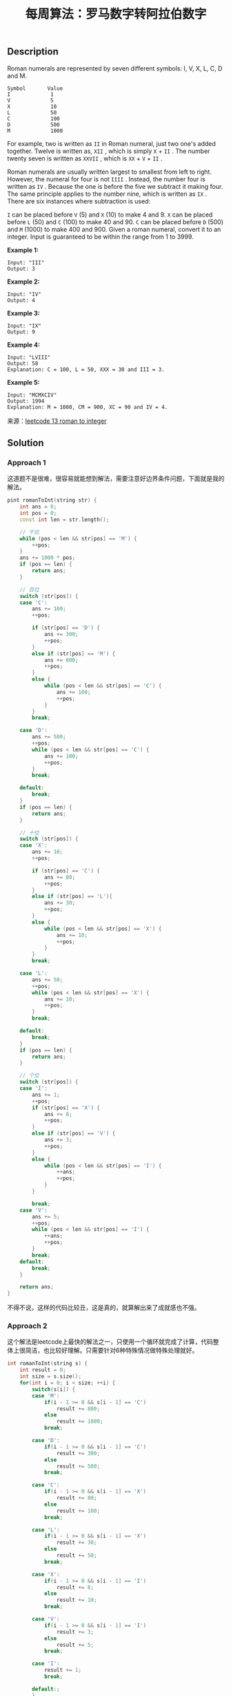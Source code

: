 #+BEGIN_COMMENT
.. title: 每周算法：罗马数字转阿拉伯数字
.. slug: algorithm-weekly-roman-to-integer
.. date: 2018-09-07 13:01:05 UTC+08:00
.. tags: algorithm, leetcode
.. category: algorithm
.. link: https://leetcode.com/problems/roman-to-integer/description/
.. description:
.. type: text
#+END_COMMENT

#+TITLE: 每周算法：罗马数字转阿拉伯数字
** Description
Roman numerals are represented by seven different symbols: I, V, X, L, C, D and M.

#+BEGIN_EXAMPLE
Symbol       Value
I             1
V             5
X             10
L             50
C             100
D             500
M             1000
#+END_EXAMPLE

For example, two is written as =II= in Roman numeral, just two one's added together. Twelve is written as, =XII= , which is simply =X= + =II= . The number twenty seven is written as =XXVII= , which is =XX= + =V= + =II= .

Roman numerals are usually written largest to smallest from left to right. However, the numeral for four is not =IIII= . Instead, the number four is written as =IV= . Because the one is before the five we subtract it making four. The same principle applies to the number nine, which is written as =IX= . There are six instances where subtraction is used:

=I= can be placed before =V= (5) and =X= (10) to make 4 and 9.
=X= can be placed before =L= (50) and =C= (100) to make 40 and 90.
=C= can be placed before =D= (500) and =M= (1000) to make 400 and 900.
Given a roman numeral, convert it to an integer. Input is guaranteed to be within the range from 1 to 3999.

*Example 1:*
#+BEGIN_EXAMPLE
Input: "III"
Output: 3
#+END_EXAMPLE

*Example 2:*
#+BEGIN_EXAMPLE
Input: "IV"
Output: 4
#+END_EXAMPLE

*Example 3:*
#+BEGIN_EXAMPLE
Input: "IX"
Output: 9
#+END_EXAMPLE

*Example 4:*
#+BEGIN_EXAMPLE
Input: "LVIII"
Output: 58
Explanation: C = 100, L = 50, XXX = 30 and III = 3.
#+END_EXAMPLE

*Example 5:*
#+BEGIN_EXAMPLE
Input: "MCMXCIV"
Output: 1994
Explanation: M = 1000, CM = 900, XC = 90 and IV = 4.
#+END_EXAMPLE

来源：[[https://leetcode.com/problems/roman-to-integer/description/][leetcode 13 roman to integer]]

** Solution
*** Approach 1
这道题不是很难，很容易就能想到解法，需要注意好边界条件问题，下面就是我的解法。
#+BEGIN_SRC cpp
pint romanToInt(string str) {
    int ans = 0;
    int pos = 0;
    const int len = str.length();

    // 千位
    while (pos < len && str[pos] == 'M') {
        ++pos;
    }
    ans += 1000 * pos;
    if (pos == len) {
        return ans;
    }

    // 百位
    switch (str[pos]) {
    case 'C':
        ans += 100;
        ++pos;

        if (str[pos] == 'D') {
            ans += 300;
            ++pos;
        }
        else if (str[pos] == 'M') {
            ans += 800;
            ++pos;
        }
        else {
            while (pos < len && str[pos] == 'C') {
                ans += 100;
                ++pos;
            }
        }
        break;

    case 'D':
        ans += 500;
        ++pos;
        while (pos < len && str[pos] == 'C') {
            ans += 100;
            ++pos;
        }
        break;

    default:
        break;
    }
    if (pos == len) {
        return ans;
    }

    // 十位
    switch (str[pos]) {
    case 'X':
        ans += 10;
        ++pos;

        if (str[pos] == 'C') {
            ans += 80;
            ++pos;
        }
        else if (str[pos] == 'L'){
            ans += 30;
            ++pos;
        }
        else {
            while (pos < len && str[pos] == 'X') {
                ans += 10;
                ++pos;
            }
        }
        break;

    case 'L':
        ans += 50;
        ++pos;
        while (pos < len && str[pos] == 'X') {
            ans += 10;
            ++pos;
        }
        break;

    default:
        break;
    }
    if (pos == len) {
        return ans;
    }

    // 个位
    switch (str[pos]) {
    case 'I':
        ans += 1;
        ++pos;
        if (str[pos] == 'X') {
            ans += 8;
            ++pos;
        }
        else if (str[pos] == 'V') {
            ans += 3;
            ++pos;
        }
        else {
            while (pos < len && str[pos] == 'I') {
                ++ans;
                ++pos;
            }
        }

        break;
    case 'V':
        ans += 5;
        ++pos;
        while (pos < len && str[pos] == 'I') {
            ++ans;
            ++pos;
        }
        break;
    default:
        break;
    }

    return ans;
}
#+END_SRC
不得不说，这样的代码比较丑，这是真的，就算解出来了成就感也不强。

*** Approach 2
这个解法是leetcode上最快的解法之一，只使用一个循环就完成了计算，代码整体上很简洁，也比较好理解。只需要针对6种特殊情况做特殊处理就好。

#+BEGIN_SRC cpp
int romanToInt(string s) {
    int result = 0;
    int size = s.size();
    for(int i = 0; i < size; ++i) {
        switch(s[i]) {
        case 'M':
            if(i - 1 >= 0 && s[i - 1] == 'C')
                result += 800;
            else
                result += 1000;
            break;

        case 'D':
            if(i - 1 >= 0 && s[i - 1] == 'C')
                result += 300;
            else
                result += 500;
            break;

        case 'C':
            if(i - 1 >= 0 && s[i - 1] == 'X')
                result += 80;
            else
                result += 100;
            break;

        case 'L':
            if(i - 1 >= 0 && s[i - 1] == 'X')
                result += 30;
            else
                result += 50;
            break;

        case 'X':
            if(i - 1 >= 0 && s[i - 1] == 'I')
                result += 8;
            else
                result += 10;
            break;

        case 'V':
            if(i - 1 >= 0 && s[i - 1] == 'I')
                result += 3;
            else
                result += 5;
            break;

        case 'I':
            result += 1;
            break;

        default:;
        }
    }
    return result;
}
#+END_SRC

*** Approach 3
下面这个是我在看该问题的discuss板块的时候发现的。不得不说，结题思路实在新奇，这点是值得学习的。不过我比较担心它的时间复杂度。该方法使用Java编写。
#+BEGIN_SRC java
public int romanToInt(String s) {
    int sum=0;
    if(s.indexOf("IV")!=-1){sum-=2;}
    if(s.indexOf("IX")!=-1){sum-=2;}
    if(s.indexOf("XL")!=-1){sum-=20;}
    if(s.indexOf("XC")!=-1){sum-=20;}
    if(s.indexOf("CD")!=-1){sum-=200;}
    if(s.indexOf("CM")!=-1){sum-=200;}

    char c[]=s.toCharArray();
    int count=0;

    for(;count<=s.length()-1;count++){
        if(c[count]=='M') sum+=1000;
        if(c[count]=='D') sum+=500;
        if(c[count]=='C') sum+=100;
        if(c[count]=='L') sum+=50;
        if(c[count]=='X') sum+=10;
        if(c[count]=='V') sum+=5;
        if(c[count]=='I') sum+=1;
    }

    return sum;
}
#+END_SRC
